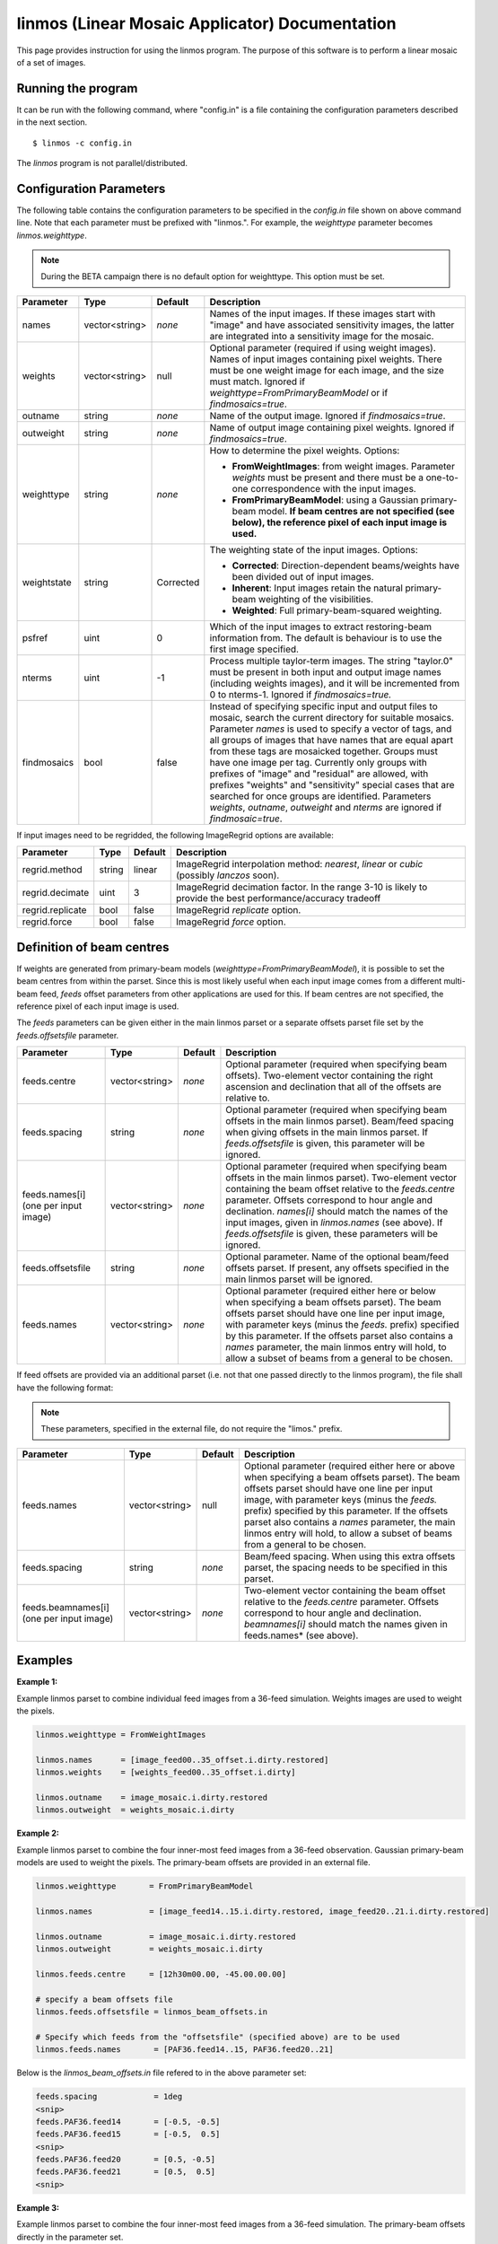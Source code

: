 linmos (Linear Mosaic Applicator) Documentation
===============================================

This page provides instruction for using the linmos program. The purpose of
this software is to perform a linear mosaic of a set of images.

Running the program
-------------------

It can be run with the following command, where "config.in" is a file containing
the configuration parameters described in the next section. ::

   $ linmos -c config.in

The *linmos* program is not parallel/distributed.

Configuration Parameters
------------------------

The following table contains the configuration parameters to be specified in the *config.in*
file shown on above command line. Note that each parameter must be prefixed with "linmos.".
For example, the *weighttype* parameter becomes *linmos.weighttype*.

.. note:: During the BETA campaign there is no default option for weighttype. This option must
          be set.

+------------------+------------------+--------------+------------------------------------------------------------+
|**Parameter**     |**Type**          |**Default**   |**Description**                                             |
+==================+==================+==============+============================================================+
|names             |vector<string>    |*none*        |Names of the input images. If these images start with       |
|                  |                  |              |"image" and have associated sensitivity images, the latter  |
|                  |                  |              |are integrated into a sensitivity image for the mosaic.     |
+------------------+------------------+--------------+------------------------------------------------------------+
|weights           |vector<string>    |null          |Optional parameter (required if using weight images). Names |
|                  |                  |              |of input images containing pixel weights. There must be one |
|                  |                  |              |weight image for each image, and the size must match.       |
|                  |                  |              |Ignored if *weighttype=FromPrimaryBeamModel* or if          |
|                  |                  |              |*findmosaics=true*.                                         |
+------------------+------------------+--------------+------------------------------------------------------------+
|outname           |string            |*none*        |Name of the output image. Ignored if *findmosaics=true*.    |
+------------------+------------------+--------------+------------------------------------------------------------+
|outweight         |string            |*none*        |Name of output image containing pixel weights. Ignored if   |
|                  |                  |              |*findmosaics=true*.                                         |
+------------------+------------------+--------------+------------------------------------------------------------+
|weighttype        |string            |*none*        |How to determine the pixel weights. Options:                |
|                  |                  |              |                                                            |
|                  |                  |              |- **FromWeightImages**: from weight images. Parameter       |
|                  |                  |              |  *weights* must be present and there must be a one-to-one  |
|                  |                  |              |  correspondence with the input images.                     |
|                  |                  |              |- **FromPrimaryBeamModel**: using a Gaussian primary-beam   |
|                  |                  |              |  model. **If beam centres are not specified (see below),   |
|                  |                  |              |  the reference pixel of each input image is used.**        |
+------------------+------------------+--------------+------------------------------------------------------------+
|weightstate       |string            |Corrected     |The weighting state of the input images.                    |
|                  |                  |              |Options:                                                    |
|                  |                  |              |                                                            |
|                  |                  |              |- **Corrected**: Direction-dependent beams/weights have     |
|                  |                  |              |  been divided out of input images.                         |
|                  |                  |              |- **Inherent**: Input images retain the natural             |
|                  |                  |              |  primary-beam weighting of the visibilities.               |
|                  |                  |              |- **Weighted**: Full primary-beam-squared weighting.        |
+------------------+------------------+--------------+------------------------------------------------------------+
|psfref            |uint              |0             |Which of the input images to extract restoring-beam         |
|                  |                  |              |information from. The default is behaviour is to use the    |
|                  |                  |              |first image specified.                                      |
+------------------+------------------+--------------+------------------------------------------------------------+
|nterms            |uint              |-1            |Process multiple taylor-term images. The string "taylor.0"  |
|                  |                  |              |must be present in both input and output image names        |
|                  |                  |              |(including weights images), and it will be incremented from |
|                  |                  |              |0 to nterms-1. Ignored if *findmosaics=true.*               |
+------------------+------------------+--------------+------------------------------------------------------------+
|findmosaics       |bool              |false         |Instead of specifying specific input and output files to    |
|                  |                  |              |mosaic, search the current directory for suitable mosaics.  |
|                  |                  |              |Parameter *names* is used to specify a vector of tags, and  |
|                  |                  |              |all groups of images that have names that are equal apart   |
|                  |                  |              |from these tags are mosaicked together. Groups must have one|
|                  |                  |              |image per tag. Currently only groups with prefixes of       |
|                  |                  |              |"image" and "residual" are allowed, with prefixes "weights" |
|                  |                  |              |and "sensitivity" special cases that are searched for once  |
|                  |                  |              |groups are identified. Parameters *weights*, *outname*,     |
|                  |                  |              |*outweight* and *nterms* are ignored if *findmosaic=true*.  |
+------------------+------------------+--------------+------------------------------------------------------------+

If input images need to be regridded, the following ImageRegrid options are available:

+------------------+------------------+--------------+------------------------------------------------------------+
|**Parameter**     |**Type**          |**Default**   |**Description**                                             |
+==================+==================+==============+============================================================+
|regrid.method     |string            |linear        |ImageRegrid interpolation method:                           |
|                  |                  |              |*nearest*, *linear* or *cubic* (possibly *lanczos* soon).   |
+------------------+------------------+--------------+------------------------------------------------------------+
|regrid.decimate   |uint              |3             |ImageRegrid decimation factor. In the range 3-10 is likely  |
|                  |                  |              |to provide the best performance/accuracy tradeoff           |
+------------------+------------------+--------------+------------------------------------------------------------+
|regrid.replicate  |bool              |false         |ImageRegrid *replicate* option.                             |
+------------------+------------------+--------------+------------------------------------------------------------+
|regrid.force      |bool              |false         |ImageRegrid *force* option.                                 |
+------------------+------------------+--------------+------------------------------------------------------------+

Definition of beam centres
--------------------------

If weights are generated from primary-beam models (*weighttype=FromPrimaryBeamModel*), it is possible to set the
beam centres from within the parset. Since this is most likely useful when each input image comes from a different
multi-beam feed, *feeds* offset parameters from other applications are used for this. If beam centres are not
specified, the reference pixel of each input image is used.

The *feeds* parameters can be given either in the main linmos parset or a separate offsets parset file set by the
*feeds.offsetsfile* parameter. 

+------------------+------------------+--------------+------------------------------------------------------------+
|**Parameter**     |**Type**          |**Default**   |**Description**                                             |
+==================+==================+==============+============================================================+
|feeds.centre      |vector<string>    |*none*        |Optional parameter (required when specifying beam offsets). |
|                  |                  |              |Two-element vector containing the right ascension and       |
|                  |                  |              |declination that all of the offsets are relative to.        |
+------------------+------------------+--------------+------------------------------------------------------------+
|feeds.spacing     |string            |*none*        |Optional parameter (required when specifying beam offsets   |
|                  |                  |              |in the main linmos parset). Beam/feed spacing when giving   |
|                  |                  |              |offsets in the main linmos parset. If *feeds.offsetsfile*   |
|                  |                  |              |is given, this parameter will be ignored.                   |
+------------------+------------------+--------------+------------------------------------------------------------+
|feeds.names[i]    |vector<string>    |*none*        |Optional parameter (required when specifying beam offsets   |
|(one per input    |                  |              |in the main linmos parset). Two-element vector containing   |
|image)            |                  |              |the beam offset relative to the *feeds.centre* parameter.   |
|                  |                  |              |Offsets correspond to hour angle and declination.           |
|                  |                  |              |*names[i]* should match the names of the input images,      |
|                  |                  |              |given in *linmos.names* (see above). If *feeds.offsetsfile* |
|                  |                  |              |is given, these parameters will be ignored.                 |
+------------------+------------------+--------------+------------------------------------------------------------+
|feeds.offsetsfile |string            |*none*        |Optional parameter. Name of the optional beam/feed offsets  |
|                  |                  |              |parset. If present, any offsets specified in the main       |
|                  |                  |              |linmos parset will be ignored.                              |
+------------------+------------------+--------------+------------------------------------------------------------+
|feeds.names       |vector<string>    |*none*        |Optional parameter (required either here or below when      |
|                  |                  |              |specifying a beam offsets parset). The beam offsets parset  |
|                  |                  |              |should have one line per input image, with parameter keys   |
|                  |                  |              |(minus the *feeds.* prefix) specified by this parameter. If |
|                  |                  |              |the offsets parset also contains a *names* parameter, the   |
|                  |                  |              |main linmos entry will hold, to allow a subset of beams     |
|                  |                  |              |from a general to be chosen.                                |
+------------------+------------------+--------------+------------------------------------------------------------+

If feed offsets are provided via an additional parset (i.e. not that one passed directly to
the linmos program), the file shall have the following format:

.. note:: These parameters, specified in the external file, do not require the "limos." prefix.

+------------------+------------------+--------------+------------------------------------------------------------+
|**Parameter**     |**Type**          |**Default**   |**Description**                                             |
+==================+==================+==============+============================================================+
|feeds.names       |vector<string>    |null          |Optional parameter (required either here or above when      |
|                  |                  |              |specifying a beam offsets parset). The beam offsets parset  |
|                  |                  |              |should have one line per input image, with parameter keys   |
|                  |                  |              |(minus the *feeds.* prefix) specified by this parameter. If |
|                  |                  |              |the offsets parset also contains a *names* parameter, the   |
|                  |                  |              |main linmos entry will hold, to allow a subset of beams     |
|                  |                  |              |from a general to be chosen.                                |
+------------------+------------------+--------------+------------------------------------------------------------+
|feeds.spacing     |string            |*none*        |Beam/feed spacing. When using this extra offsets parset,    |
|                  |                  |              |the spacing needs to be specified in this parset.           |
+------------------+------------------+--------------+------------------------------------------------------------+
|feeds.beamnames[i]|vector<string>    |*none*        |Two-element vector containing the beam offset relative to   |
|(one per input    |                  |              |the *feeds.centre* parameter. Offsets correspond to hour    |
|image)            |                  |              |angle and declination. *beamnames[i]* should match the      |
|                  |                  |              |names given in feeds.names* (see above).                    |
+------------------+------------------+--------------+------------------------------------------------------------+

Examples
--------

**Example 1:**

Example linmos parset to combine individual feed images from a 36-feed simulation.  Weights
images are used to weight the pixels.

.. code-block:: bash

    linmos.weighttype = FromWeightImages

    linmos.names      = [image_feed00..35_offset.i.dirty.restored]
    linmos.weights    = [weights_feed00..35_offset.i.dirty]

    linmos.outname    = image_mosaic.i.dirty.restored
    linmos.outweight  = weights_mosaic.i.dirty


**Example 2:**

Example linmos parset to combine the four inner-most feed images from a 36-feed observation.
Gaussian primary-beam models are used to weight the pixels. The primary-beam offsets are
provided in an external file.

.. code-block:: bash

    linmos.weighttype       = FromPrimaryBeamModel

    linmos.names            = [image_feed14..15.i.dirty.restored, image_feed20..21.i.dirty.restored]

    linmos.outname          = image_mosaic.i.dirty.restored
    linmos.outweight        = weights_mosaic.i.dirty

    linmos.feeds.centre     = [12h30m00.00, -45.00.00.00]

    # specify a beam offsets file
    linmos.feeds.offsetsfile = linmos_beam_offsets.in

    # Specify which feeds from the "offsetsfile" (specified above) are to be used
    linmos.feeds.names       = [PAF36.feed14..15, PAF36.feed20..21]

Below is the *linmos_beam_offsets.in* file refered to in the above parameter set:

.. code-block:: bash

    feeds.spacing            = 1deg
    <snip>
    feeds.PAF36.feed14       = [-0.5, -0.5]
    feeds.PAF36.feed15       = [-0.5,  0.5]
    <snip>
    feeds.PAF36.feed20       = [0.5, -0.5]
    feeds.PAF36.feed21       = [0.5,  0.5]
    <snip>


**Example 3:**

Example linmos parset to combine the four inner-most feed images from a 36-feed simulation.
The primary-beam offsets directly in the parameter set.

.. code-block:: bash

    linmos.weighttype       = FromPrimaryBeamModel

    linmos.names            = [image_feed14..15.i.dirty.restored, image_feed20..21.i.dirty.restored]

    linmos.outname          = image_mosaic.i.dirty.restored
    linmos.outweight        = weights_mosaic.i.dirty

    linmos.feeds.centre     = [12h30m00.00, -45.00.00.00]

    linmos.feeds.spacing    = 1deg
    linmos.feeds.image_feed14.i.dirty.restored = [-0.5, -0.5]
    linmos.feeds.image_feed15.i.dirty.restored = [-0.5,  0.5]
    linmos.feeds.image_feed20.i.dirty.restored = [0.5, -0.5]
    linmos.feeds.image_feed21.i.dirty.restored = [0.5,  0.5]


**Example 4:**

Example linmos parset to combine individual feed images from a 36-feed simulation for each of three
separate taylor terms 0, 1 and 2. The location of taylor.* in all inputs and outputs is given explicitly.

.. code-block:: bash

    linmos.weighttype = FromWeightImages

    linmos.names      = [image_feed00..35_offset.i.dirty.taylor.0.restored]
    linmos.weights    = [weights_feed00..35_offset.i.dirty.taylor.0]

    linmos.outname    = image_mosaic.i.dirty.taylor.0.restored
    linmos.outweight  = weights_mosaic.i.dirty.taylor.0

    linmos.nterms = 3


**Example 5:**

Example linmos parset to combine individual feed images from a 36-feed simulation. A mosaics is made for each set
of 36 images that has one image for each tag (param "names") but filenames that are otherwise the same. Only the
"image" and "residual" prefixes are currently supported. For example, if the outputs produced for Data Challenge 1A
were produced for each feed and stored in a single directory, the following mosaics would be made:
image_linmos.i.clean.taylor.0, image_linmos.i.clean.taylor.0.restored, image_linmos.i.clean.taylor.1,
image_linmos.i.clean.taylor.1.restored, image_linmos.i.dirty.restored, residual_linmos.i.clean.taylor.0 and
residual_linmos.i.clean.taylor.1. Associated weights and sensitivity images would also be made, however in
situations where multiple mosaics have the same weights or sensitivites (e.g. image_linmos.i.clean.taylor.0,
image_linmos.i.clean.taylor.0.restored and residual_linmos.i.clean.taylor.0), only one would be made.

Furthermore, since the DC1A does not seem to produce weights.*.taylor.2 and we have specified weighttype
FromWeightImages, mosaic image_linmos.clean.taylor.2 would not be made. It would be produced if weighttype were
FromPrimaryBeamModel.

.. code-block:: bash

    linmos.weighttype  = FromWeightImages
    linmos.findmosaics = true
    linmos.names       = [feed00..35_offset]


